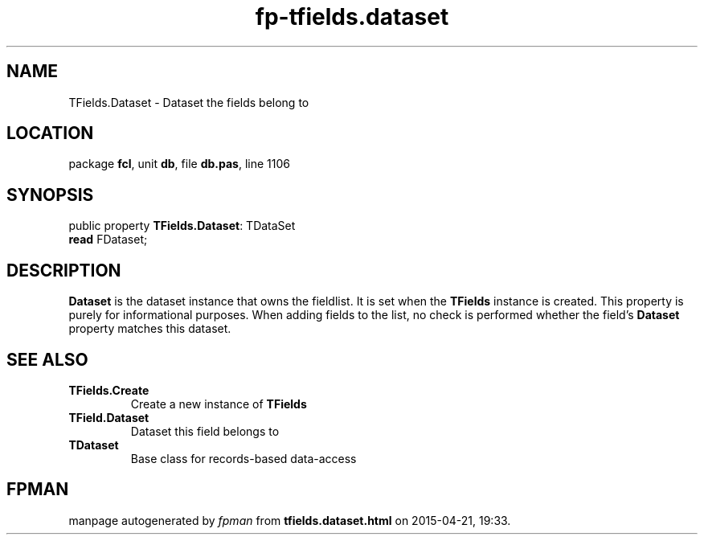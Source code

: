 .\" file autogenerated by fpman
.TH "fp-tfields.dataset" 3 "2014-03-14" "fpman" "Free Pascal Programmer's Manual"
.SH NAME
TFields.Dataset - Dataset the fields belong to
.SH LOCATION
package \fBfcl\fR, unit \fBdb\fR, file \fBdb.pas\fR, line 1106
.SH SYNOPSIS
public property \fBTFields.Dataset\fR: TDataSet
  \fBread\fR FDataset;
.SH DESCRIPTION
\fBDataset\fR is the dataset instance that owns the fieldlist. It is set when the \fBTFields\fR instance is created. This property is purely for informational purposes. When adding fields to the list, no check is performed whether the field's \fBDataset\fR property matches this dataset.


.SH SEE ALSO
.TP
.B TFields.Create
Create a new instance of \fBTFields\fR 
.TP
.B TField.Dataset
Dataset this field belongs to
.TP
.B TDataset
Base class for records-based data-access

.SH FPMAN
manpage autogenerated by \fIfpman\fR from \fBtfields.dataset.html\fR on 2015-04-21, 19:33.


